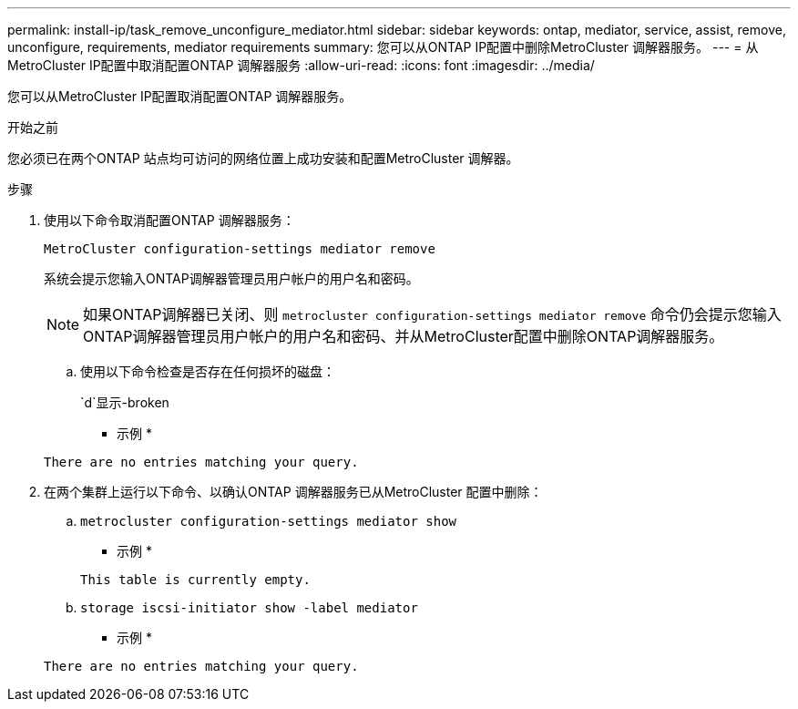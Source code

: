 ---
permalink: install-ip/task_remove_unconfigure_mediator.html 
sidebar: sidebar 
keywords: ontap, mediator, service, assist, remove, unconfigure, requirements, mediator requirements 
summary: 您可以从ONTAP IP配置中删除MetroCluster 调解器服务。 
---
= 从MetroCluster IP配置中取消配置ONTAP 调解器服务
:allow-uri-read: 
:icons: font
:imagesdir: ../media/


[role="lead"]
您可以从MetroCluster IP配置取消配置ONTAP 调解器服务。

.开始之前
您必须已在两个ONTAP 站点均可访问的网络位置上成功安装和配置MetroCluster 调解器。

.步骤
. 使用以下命令取消配置ONTAP 调解器服务：
+
`MetroCluster configuration-settings mediator remove`

+
系统会提示您输入ONTAP调解器管理员用户帐户的用户名和密码。

+

NOTE: 如果ONTAP调解器已关闭、则 `metrocluster configuration-settings mediator remove` 命令仍会提示您输入ONTAP调解器管理员用户帐户的用户名和密码、并从MetroCluster配置中删除ONTAP调解器服务。

+
.. 使用以下命令检查是否存在任何损坏的磁盘：
+
`d`显示-broken

+
* 示例 *

+
....
There are no entries matching your query.
....


. 在两个集群上运行以下命令、以确认ONTAP 调解器服务已从MetroCluster 配置中删除：
+
.. `metrocluster configuration-settings mediator show`
+
* 示例 *

+
[listing]
----
This table is currently empty.
----
.. `storage iscsi-initiator show -label mediator`
+
* 示例 *

+
[listing]
----
There are no entries matching your query.
----



